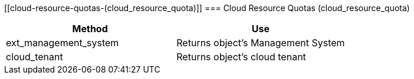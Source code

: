 [[cloud-resource-quotas-(cloud_resource_quota)]]
=== Cloud Resource Quotas (cloud_resource_quota)

[cols="1,1", frame="all", options="header"]
|===
| 
						
							Method
						
					
| 
						
							Use
						
					

| 
						
							ext_management_system
						
					
| 
						
							Returns object's Management System
						
					

| 
						
							cloud_tenant
						
					
| 
						
							Returns object's cloud tenant
						
					
|===
